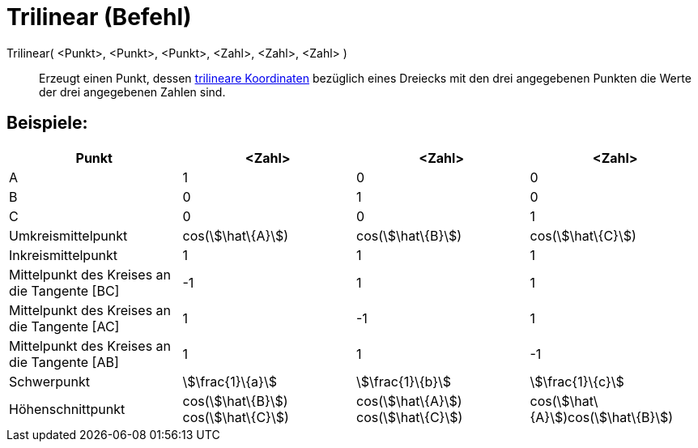 = Trilinear (Befehl)
:page-en: commands/Trilinear
ifdef::env-github[:imagesdir: /de/modules/ROOT/assets/images]

Trilinear( <Punkt>, <Punkt>, <Punkt>, <Zahl>, <Zahl>, <Zahl> )::
  Erzeugt einen Punkt, dessen https://en.wikipedia.org/wiki/de:Trilineare_Koordinaten[trilineare Koordinaten] bezüglich
  eines Dreiecks mit den drei angegebenen Punkten die Werte der drei angegebenen Zahlen sind.

== Beispiele:

[cols=",,,",options="header",]
|===
|Punkt |<Zahl> |<Zahl> |<Zahl>
|A |1 |0 |0

|B |0 |1 |0

|C |0 |0 |1

|Umkreismittelpunkt |cos(stem:[\hat\{A}]) |cos(stem:[\hat\{B}]) |cos(stem:[\hat\{C}])

|Inkreismittelpunkt |1 |1 |1

|Mittelpunkt des Kreises an die Tangente [BC] |-1 |1 |1

|Mittelpunkt des Kreises an die Tangente [AC] |1 |-1 |1

|Mittelpunkt des Kreises an die Tangente [AB] |1 |1 |-1

|Schwerpunkt |stem:[\frac{1}\{a}] |stem:[\frac{1}\{b}] |stem:[\frac{1}\{c}]

|Höhenschnittpunkt |cos(stem:[\hat\{B}]) cos(stem:[\hat\{C}]) |cos(stem:[\hat\{A}]) cos(stem:[\hat\{C}])
|cos(stem:[\hat\{A}])cos(stem:[\hat\{B}])
|===
